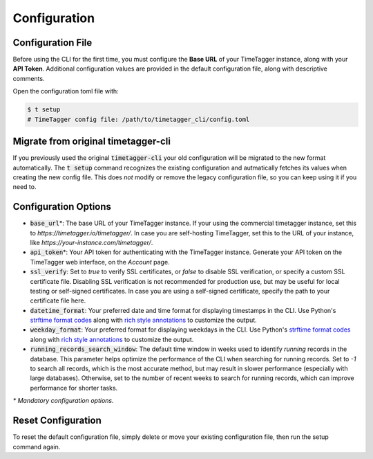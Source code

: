 Configuration
=============

Configuration File
------------------

Before using the CLI for the first time, you must configure the **Base URL** of your TimeTagger instance, along with your **API Token**.
Additional configuration values are provided in the default configuration file, along with descriptive comments.

Open the configuration toml file with:

.. code-block:: bash

    $ t setup
    # TimeTagger config file: /path/to/timetagger_cli/config.toml

Migrate from original timetagger-cli
------------------------------------

If you previously used the original :code:`timetagger-cli` your old configuration will be migrated to the new format automatically.
The :code:`t setup` command recognizes the existing configuration and autmatically fetches its values when creating the new config file.
This does *not* modify or remove the legacy configuration file, so you can keep using it if you need to.

Configuration Options
---------------------

* :code:`base_url`\*: The base URL of your TimeTagger instance. 
  If your using the commercial timetagger instance, set this to `https://timetagger.io/timetagger/`.
  In case you are self-hosting TimeTagger, set this to the URL of your instance, like `https://your-instance.com/timetagger/`.
* :code:`api_token`\*: Your API token for authenticating with the TimeTagger instance.
  Generate your API token on the TimeTagger web interface, on the `Account` page.
* :code:`ssl_verify`: Set to `true` to verify SSL certificates, or `false` to disable SSL verification, or specify a custom SSL certificate file.
  Disabling SSL verification is not recommended for production use, but may be useful for local testing or self-signed certificates.
  In case you are using a self-signed certificate, specify the path to your certificate file here.
* :code:`datetime_format`: Your preferred date and time format for displaying timestamps in the CLI.
  Use Python's `strftime format codes <https://docs.python.org/3/library/datetime.html#strftime-and-strptime-format-codes>`_ along with `rich style annotations <https://rich.readthedocs.io/en/stable/style.html>`_ to customize the output.
* :code:`weekday_format`: Your preferred format for displaying weekdays in the CLI.
  Use Python's `strftime format codes <https://docs.python.org/3/library/datetime.html#strftime-and-strptime-format-codes>`_ along with `rich style annotations <https://rich.readthedocs.io/en/stable/style.html>`_ to customize the output.
* :code:`running_records_search_window`: The default time window in weeks used to identify `running` records in the database.
  This parameter helps optimize the performance of the CLI when searching for running records.
  Set to `-1` to search all records, which is the most accurate method, but may result in slower performance (especially with large databases).
  Otherwise, set to the number of recent weeks to search for running records, which can improve performance for shorter tasks.

*\* Mandatory configuration options.*

Reset Configuration
-------------------

To reset the default configuration file, simply delete or move your existing configuration file,
then run the setup command again.
